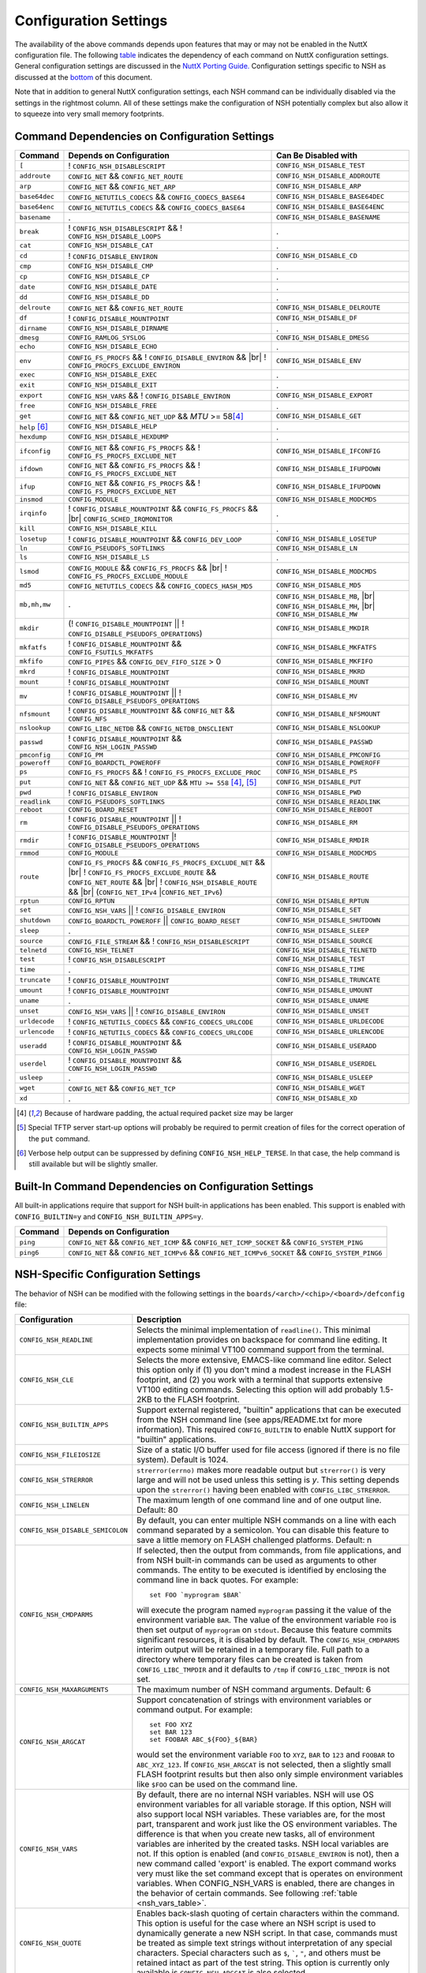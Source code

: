 .. |br| raw:: html

   <br/>

======================
Configuration Settings
======================

The availability of the above commands depends upon features that may or
may not be enabled in the NuttX configuration file. The following
`table <#cmddependencies>`__ indicates the dependency of each command on
NuttX configuration settings. General configuration settings are
discussed in the `NuttX Porting Guide. <NuttxPortingGuide.html>`__
Configuration settings specific to NSH as discussed at the
`bottom <#nshconfiguration>`__ of this document.

Note that in addition to general NuttX configuration settings, each NSH
command can be individually disabled via the settings in the rightmost
column. All of these settings make the configuration of NSH potentially
complex but also allow it to squeeze into very small memory footprints.

Command Dependencies on Configuration Settings
==============================================

====================== =========================================== ======================
Command                Depends on Configuration                    Can Be Disabled with
====================== =========================================== ======================
``[``                  ! ``CONFIG_NSH_DISABLESCRIPT``              ``CONFIG_NSH_DISABLE_TEST``
``addroute``           ``CONFIG_NET`` && ``CONFIG_NET_ROUTE``      ``CONFIG_NSH_DISABLE_ADDROUTE``
``arp``                ``CONFIG_NET`` && ``CONFIG_NET_ARP``        ``CONFIG_NSH_DISABLE_ARP``
``base64dec``          ``CONFIG_NETUTILS_CODECS`` &&               ``CONFIG_NSH_DISABLE_BASE64DEC``
                       ``CONFIG_CODECS_BASE64``                  
``base64enc``          ``CONFIG_NETUTILS_CODECS`` &&               ``CONFIG_NSH_DISABLE_BASE64ENC``
                       ``CONFIG_CODECS_BASE64``
``basename``           .                                           ``CONFIG_NSH_DISABLE_BASENAME`` 
``break``              ! ``CONFIG_NSH_DISABLESCRIPT`` &&           .
                       ! ``CONFIG_NSH_DISABLE_LOOPS``  
``cat``                ``CONFIG_NSH_DISABLE_CAT``                  .
``cd``                 ! ``CONFIG_DISABLE_ENVIRON``                ``CONFIG_NSH_DISABLE_CD``
``cmp``                ``CONFIG_NSH_DISABLE_CMP``                  .
``cp``                 ``CONFIG_NSH_DISABLE_CP``                   .
``date``               ``CONFIG_NSH_DISABLE_DATE``                 .
``dd``                 ``CONFIG_NSH_DISABLE_DD``                   .
``delroute``           ``CONFIG_NET`` && ``CONFIG_NET_ROUTE``      ``CONFIG_NSH_DISABLE_DELROUTE``
``df``                 ! ``CONFIG_DISABLE_MOUNTPOINT``             ``CONFIG_NSH_DISABLE_DF``
``dirname``            ``CONFIG_NSH_DISABLE_DIRNAME``              .
``dmesg``              ``CONFIG_RAMLOG_SYSLOG``                    ``CONFIG_NSH_DISABLE_DMESG``
``echo``               ``CONFIG_NSH_DISABLE_ECHO``                 .
``env``                ``CONFIG_FS_PROCFS`` &&                     ``CONFIG_NSH_DISABLE_ENV``
                       ! ``CONFIG_DISABLE_ENVIRON`` && |br|
                       ! ``CONFIG_PROCFS_EXCLUDE_ENVIRON``
``exec``               ``CONFIG_NSH_DISABLE_EXEC``                 .
``exit``               ``CONFIG_NSH_DISABLE_EXIT``                 .
``export``             ``CONFIG_NSH_VARS`` &&
                       ! ``CONFIG_DISABLE_ENVIRON``                ``CONFIG_NSH_DISABLE_EXPORT``
``free``               ``CONFIG_NSH_DISABLE_FREE``                 .
``get``                ``CONFIG_NET`` && ``CONFIG_NET_UDP`` &&      ``CONFIG_NSH_DISABLE_GET``
                       *MTU* >= 58\ [#1]_
``help`` [#3]_         ``CONFIG_NSH_DISABLE_HELP``                 .
``hexdump``            ``CONFIG_NSH_DISABLE_HEXDUMP``              .
``ifconfig``           ``CONFIG_NET`` && ``CONFIG_FS_PROCFS`` &&    ``CONFIG_NSH_DISABLE_IFCONFIG``
                       ! ``CONFIG_FS_PROCFS_EXCLUDE_NET``          
``ifdown``             ``CONFIG_NET`` && ``CONFIG_FS_PROCFS`` &&   ``CONFIG_NSH_DISABLE_IFUPDOWN``
                       ! ``CONFIG_FS_PROCFS_EXCLUDE_NET``          
``ifup``               ``CONFIG_NET`` && ``CONFIG_FS_PROCFS`` &&
                       ! ``CONFIG_FS_PROCFS_EXCLUDE_NET``          ``CONFIG_NSH_DISABLE_IFUPDOWN``
``insmod``             ``CONFIG_MODULE``                           ``CONFIG_NSH_DISABLE_MODCMDS``
``irqinfo``            ! ``CONFIG_DISABLE_MOUNTPOINT`` &&          .
                       ``CONFIG_FS_PROCFS`` && |br|
                       ``CONFIG_SCHED_IRQMONITOR``
``kill``               ``CONFIG_NSH_DISABLE_KILL``                 .
``losetup``            ! ``CONFIG_DISABLE_MOUNTPOINT`` &&          ``CONFIG_NSH_DISABLE_LOSETUP``
                       ``CONFIG_DEV_LOOP``                         
``ln``                 ``CONFIG_PSEUDOFS_SOFTLINKS``               ``CONFIG_NSH_DISABLE_LN``
``ls``                 ``CONFIG_NSH_DISABLE_LS``                   .
``lsmod``              ``CONFIG_MODULE`` && ``CONFIG_FS_PROCFS``   ``CONFIG_NSH_DISABLE_MODCMDS``
                       && |br|
                       ! ``CONFIG_FS_PROCFS_EXCLUDE_MODULE``    
``md5``                ``CONFIG_NETUTILS_CODECS`` &&               ``CONFIG_NSH_DISABLE_MD5``
                       ``CONFIG_CODECS_HASH_MD5`` 
``mb,mh,mw``           .                                           ``CONFIG_NSH_DISABLE_MB``, |br|
                                                                   ``CONFIG_NSH_DISABLE_MH``, |br|
                                                                   ``CONFIG_NSH_DISABLE_MW``
``mkdir``              (! ``CONFIG_DISABLE_MOUNTPOINT`` \|\|       ``CONFIG_NSH_DISABLE_MKDIR``
                       ! ``CONFIG_DISABLE_PSEUDOFS_OPERATIONS``)   
``mkfatfs``            ! ``CONFIG_DISABLE_MOUNTPOINT`` &&          ``CONFIG_NSH_DISABLE_MKFATFS``
                       ``CONFIG_FSUTILS_MKFATFS``
``mkfifo``             ``CONFIG_PIPES`` &&                         ``CONFIG_NSH_DISABLE_MKFIFO``
                       ``CONFIG_DEV_FIFO_SIZE`` > 0                
``mkrd``               ! ``CONFIG_DISABLE_MOUNTPOINT``             ``CONFIG_NSH_DISABLE_MKRD``
``mount``              ! ``CONFIG_DISABLE_MOUNTPOINT``             ``CONFIG_NSH_DISABLE_MOUNT``
``mv``                 ! ``CONFIG_DISABLE_MOUNTPOINT`` \|\|        ``CONFIG_NSH_DISABLE_MV``
                       ! ``CONFIG_DISABLE_PSEUDOFS_OPERATIONS``    
``nfsmount``           ! ``CONFIG_DISABLE_MOUNTPOINT`` &&          ``CONFIG_NSH_DISABLE_NFSMOUNT``
                       ``CONFIG_NET`` && ``CONFIG_NFS`` 
``nslookup``           ``CONFIG_LIBC_NETDB`` &&                    ``CONFIG_NSH_DISABLE_NSLOOKUP``
                       ``CONFIG_NETDB_DNSCLIENT`` 
``passwd``             ! ``CONFIG_DISABLE_MOUNTPOINT`` &&          ``CONFIG_NSH_DISABLE_PASSWD``
                       ``CONFIG_NSH_LOGIN_PASSWD``  
``pmconfig``           ``CONFIG_PM``                               ``CONFIG_NSH_DISABLE_PMCONFIG``
``poweroff``           ``CONFIG_BOARDCTL_POWEROFF``                ``CONFIG_NSH_DISABLE_POWEROFF``
``ps``                 ``CONFIG_FS_PROCFS`` &&                     ``CONFIG_NSH_DISABLE_PS``
                       ! ``CONFIG_FS_PROCFS_EXCLUDE_PROC``         
``put``                ``CONFIG_NET`` && ``CONFIG_NET_UDP`` &&     ``CONFIG_NSH_DISABLE_PUT``
                       ``MTU >= 558`` [#1]_, [#2]_
``pwd``                !  ``CONFIG_DISABLE_ENVIRON``               ``CONFIG_NSH_DISABLE_PWD``
``readlink``           ``CONFIG_PSEUDOFS_SOFTLINKS``               ``CONFIG_NSH_DISABLE_READLINK``
``reboot``             ``CONFIG_BOARD_RESET``                      ``CONFIG_NSH_DISABLE_REBOOT``
``rm``                 ! ``CONFIG_DISABLE_MOUNTPOINT`` \|\|        ``CONFIG_NSH_DISABLE_RM``
                       ! ``CONFIG_DISABLE_PSEUDOFS_OPERATIONS``
``rmdir``              ! ``CONFIG_DISABLE_MOUNTPOINT`` \|\
                       ! ``CONFIG_DISABLE_PSEUDOFS_OPERATIONS``    ``CONFIG_NSH_DISABLE_RMDIR``
``rmmod``              ``CONFIG_MODULE``                           ``CONFIG_NSH_DISABLE_MODCMDS``
``route``              ``CONFIG_FS_PROCFS`` &&                     ``CONFIG_NSH_DISABLE_ROUTE``
                       ``CONFIG_FS_PROCFS_EXCLUDE_NET`` && |br|
                       ! ``CONFIG_FS_PROCFS_EXCLUDE_ROUTE`` &&
                       ``CONFIG_NET_ROUTE`` && |br|
                       ! ``CONFIG_NSH_DISABLE_ROUTE`` && |br|
                       (``CONFIG_NET_IPv4`` \|\
                       ``CONFIG_NET_IPv6``)
``rptun``              ``CONFIG_RPTUN``                            ``CONFIG_NSH_DISABLE_RPTUN``
``set``                ``CONFIG_NSH_VARS`` \|\|                    ``CONFIG_NSH_DISABLE_SET``
                       ! ``CONFIG_DISABLE_ENVIRON`` 
``shutdown``           ``CONFIG_BOARDCTL_POWEROFF`` \|\|           ``CONFIG_NSH_DISABLE_SHUTDOWN``
                       ``CONFIG_BOARD_RESET``
``sleep``              .                                           ``CONFIG_NSH_DISABLE_SLEEP``
``source``             ``CONFIG_FILE_STREAM`` &&                   ``CONFIG_NSH_DISABLE_SOURCE``
                       ! ``CONFIG_NSH_DISABLESCRIPT`` 
``telnetd``            ``CONFIG_NSH_TELNET``                       ``CONFIG_NSH_DISABLE_TELNETD``           
``test``               !  ``CONFIG_NSH_DISABLESCRIPT``             ``CONFIG_NSH_DISABLE_TEST``
``time``               .                                           ``CONFIG_NSH_DISABLE_TIME``
``truncate``           ! ``CONFIG_DISABLE_MOUNTPOINT``             ``CONFIG_NSH_DISABLE_TRUNCATE``
``umount``             !  ``CONFIG_DISABLE_MOUNTPOINT``            ``CONFIG_NSH_DISABLE_UMOUNT``
``uname``              .                                           ``CONFIG_NSH_DISABLE_UNAME``
``unset``              ``CONFIG_NSH_VARS`` \|\|                    ``CONFIG_NSH_DISABLE_UNSET``
                       !  ``CONFIG_DISABLE_ENVIRON``              
``urldecode``          ! ``CONFIG_NETUTILS_CODECS`` &&             ``CONFIG_NSH_DISABLE_URLDECODE``
                       ``CONFIG_CODECS_URLCODE`` 
``urlencode``          ! ``CONFIG_NETUTILS_CODECS`` &&             ``CONFIG_NSH_DISABLE_URLENCODE``
                       ``CONFIG_CODECS_URLCODE``
``useradd``            ! ``CONFIG_DISABLE_MOUNTPOINT`` &&          ``CONFIG_NSH_DISABLE_USERADD``
                       ``CONFIG_NSH_LOGIN_PASSWD``
``userdel``            ! ``CONFIG_DISABLE_MOUNTPOINT`` &&          ``CONFIG_NSH_DISABLE_USERDEL``
                       ``CONFIG_NSH_LOGIN_PASSWD``
``usleep``             .                                           ``CONFIG_NSH_DISABLE_USLEEP``
``wget``               ``CONFIG_NET`` && ``CONFIG_NET_TCP``        ``CONFIG_NSH_DISABLE_WGET``
``xd``                 .                                           ``CONFIG_NSH_DISABLE_XD``
====================== =========================================== ======================

.. [#1] Because of hardware padding, the actual required packet size may be larger
.. [#2] Special TFTP server start-up options will probably be required to permit creation of files for the correct operation of the ``put`` command.
.. [#3] Verbose help output can be suppressed by defining ``CONFIG_NSH_HELP_TERSE``. In that case, the help command is still available but will be slightly smaller.

Built-In Command Dependencies on Configuration Settings
=======================================================

All built-in applications require that support for NSH built-in
applications has been enabled. This support is enabled with
``CONFIG_BUILTIN=y`` and ``CONFIG_NSH_BUILTIN_APPS=y``.

=============  ==================================================================================================
Command        Depends on Configuration
=============  ==================================================================================================
``ping``       ``CONFIG_NET`` && ``CONFIG_NET_ICMP`` && ``CONFIG_NET_ICMP_SOCKET`` && ``CONFIG_SYSTEM_PING``
``ping6``      ``CONFIG_NET`` && ``CONFIG_NET_ICMPv6`` && ``CONFIG_NET_ICMPv6_SOCKET`` && ``CONFIG_SYSTEM_PING6``
=============  ==================================================================================================

NSH-Specific Configuration Settings
===================================

The behavior of NSH can be modified with the following settings in the
``boards/<arch>/<chip>/<board>/defconfig`` file:

===================================  ==================================
Configuration                        Description                       
===================================  ==================================
 ``CONFIG_NSH_READLINE``             Selects the minimal implementation of ``readline()``. 
                                     This minimal implementation provides on backspace for command 
                                     line editing. It expects some minimal VT100 command support from the terminal.        
                                             
 ``CONFIG_NSH_CLE``                  Selects the more extensive, EMACS-like command line editor.   
                                     Select this option only if (1) you don't mind a modest increase 
                                     in the FLASH footprint, and (2) you work with a terminal that     
                                     supports extensive VT100 editing commands. Selecting this option   
                                     will add probably 1.5-2KB to the FLASH footprint.                  
                                     
 ``CONFIG_NSH_BUILTIN_APPS``         Support external registered, "builtin" applications that can   
                                     be executed from the NSH command line (see apps/README.txt for     
                                     more information). This required ``CONFIG_BUILTIN`` to enable      
                                     NuttX support for "builtin" applications.                     
                                     
 ``CONFIG_NSH_FILEIOSIZE``           Size of a static I/O buffer used for file access (ignored if there 
                                     is no file system). Default is 1024.                             
                                     
 ``CONFIG_NSH_STRERROR``             ``strerror(errno)`` makes more readable output but               
                                     ``strerror()`` is very large and will not be used unless this      
                                     setting is *y*. This setting depends upon the ``strerror()``   
                                     having been enabled with ``CONFIG_LIBC_STRERROR``.         
                                     
 ``CONFIG_NSH_LINELEN``              The maximum length of one command line and of one output line.      
                                     Default: 80                       
                                     
 ``CONFIG_NSH_DISABLE_SEMICOLON``    By default, you can enter multiple NSH commands on a line   
                                     with each command separated by a semicolon. You can disable this   
                                     feature to save a little memory on FLASH challenged platforms.    
                                     Default: n
                                                             
 ``CONFIG_NSH_CMDPARMS``             If selected, then the output from commands, from file applications, 
                                     and from NSH built-in commands can be used as arguments to other 
                                     commands. The entity to be executed is identified by         
                                     enclosing the command line in back quotes. For example::
                                     
                                       set FOO `myprogram $BAR`         
                                                                       
                                     will execute the program named ``myprogram`` passing it the      
                                     value of the environment variable ``BAR``. The value of the         
                                     environment variable ``FOO`` is then set output of ``myprogram``  
                                     on ``stdout``. Because this feature commits significant       
                                     resources, it is disabled by default. The ``CONFIG_NSH_CMDPARMS`` interim   
                                     output will be retained in a temporary file. Full path to a    
                                     directory where temporary files can be created is taken from      
                                     ``CONFIG_LIBC_TMPDIR`` and it defaults to ``/tmp`` if           
                                     ``CONFIG_LIBC_TMPDIR`` is not set.                                                                   
                                     
 ``CONFIG_NSH_MAXARGUMENTS``         The maximum number of NSH command arguments. Default: 6             
 
 ``CONFIG_NSH_ARGCAT``               Support concatenation of strings with environment variables or     
                                     command output. For example::
                                       
                                       set FOO XYZ
                                       set BAR 123
                                       set FOOBAR ABC_${FOO}_${BAR}
                                                   
                                     would set the environment variable ``FOO`` to ``XYZ``,      
                                     ``BAR`` to ``123`` and ``FOOBAR`` to ``ABC_XYZ_123``. If            
                                     ``CONFIG_NSH_ARGCAT`` is not selected, then a slightly small   
                                     FLASH footprint results but then also only simple environment      
                                     variables like ``$FOO`` can be used on the command line.         
                                     
 ``CONFIG_NSH_VARS``                 By default, there are no internal NSH variables. NSH will use OS    
                                     environment variables for all variable storage. If this option, 
                                     NSH will also support local NSH variables. These variables are,   
                                     for the most part, transparent and work just like the OS         
                                     environment variables. The difference is that when you       
                                     create new tasks, all of environment variables are         
                                     inherited by the created tasks. NSH local variables are not.      
                                     If this option is enabled (and ``CONFIG_DISABLE_ENVIRON`` is not),   
                                     then a new command called 'export' is enabled. The export   
                                     command works very must like the set command except that is        
                                     operates on environment variables. When CONFIG_NSH_VARS   
                                     is enabled, there are changes in the behavior of certain commands.
                                     See following :ref:`table <nsh_vars_table>`.
                                                                                  
 ``CONFIG_NSH_QUOTE``                Enables back-slash quoting of certain characters within the     
                                     command. This option is useful for the case where an NSH script  
                                     is used to dynamically generate a new NSH script. In that case,     
                                     commands must be treated as simple text strings without       
                                     interpretation of any special characters. Special characters    
                                     such as ``$``, :literal:`\``, ``"``, and others must be         
                                     retained intact as part of the test string. This option is       
                                     currently only available is ``CONFIG_NSH_ARGCAT`` is also     
                                     selected.                   
                                           
 ``CONFIG_NSH_NESTDEPTH``            The maximum number of nested ``if-then[-else]-fi`` <#conditional>`__                           
                                     sequences that are permissible. Default: 3                        
                                     
 ``CONFIG_NSH_DISABLESCRIPT``        This can be set to *y* to suppress support for scripting.   
                                     This setting disables the ```sh`` <#cmdsh>`__,              
                                     ```test`` <#cmdtest>`__, and ```[`` <#cmtest>`__ commands and  
                                     the ```if-then[-else]-fi`` <#conditional>`__                           
                                     construct. This would only be set on systems where a minimal        
                                     footprint is a necessity and scripting is not.                 
                                     
 ``CONFIG_NSH_DISABLE_ITEF``         If scripting is enabled, then then this option can be selected  
                                     to suppress support for ``if-then-else-fi`` sequences in  
                                     scripts. This would only be set on systems where some minimal     
                                     scripting is required but ``if-then-else-fi`` is not.
                                            
 ``CONFIG_NSH_DISABLE_LOOPS``        If scripting is enabled, then then this option can be selected  
                                     suppress support ``for while-do-done`` and         
                                     ``until-do-done`` sequences in scripts. This would only be set   
                                     on systems where some minimal scripting is required but looping 
                                     is not.      
                                                          
 ``CONFIG_NSH_DISABLEBG``            This can be set to *y* to suppress support for background   
                                     commands. This setting disables the ```nice`` <#cmdoverview>`__   
                                     command prefix and the ```&`` <#cmdoverview>`__ command  
                                     suffix. This would only be set on systems where a minimal footprint 
                                     is a necessity and background command execution is not. 
                                             
 ``CONFIG_NSH_MMCSDMINOR``           If the architecture supports an MMC/SD slot and if the NSH        
                                     architecture specific logic is present, this option will provide 
                                     the MMC/SD minor number, i.e., the MMC/SD block driver will be   
                                     registered as ``/dev/mmcsd``\ *N* where *N* is the minor number.    
                                     Default is zero.              
                                         
 ``CONFIG_NSH_ROMFSETC``             Mount a ROMFS file system at ``/etc`` and provide a startup    
                                     script at ``/etc/init.d/rcS``.    
                                     The default startup script will mount a FAT FS RAMDISK at         
                                     ``/tmp`` but the logic is `easily extensible <#startupscript>`__.   
                                     
 ``CONFIG_NSH_CONSOLE``              If ``CONFIG_NSH_CONSOLE`` is set to *y*, then a serial console     
                                     front-end is selected.            
                                                                       
                                     Normally, the serial console device is a UART and RS-232       
                                     interface. However, if ``CONFIG_USBDEV`` is defined,     
                                     then a USB serial device may, instead, be used if the one of    
                                     the following are defined:        
                                                                       
                                     -  ``CONFIG_PL2303`` and ``CONFIG_PL2303_CONSOLE``.     
                                        Sets up the Prolifics PL2303 emulation as a console device  
                                        at ``/dev/console``.           
                                     -  ``CONFIG_CDCACM`` and ``CONFIG_CDCACM_CONSOLE``.     
                                        Sets up the CDC/ACM serial device as a console device at  
                                        ``/dev/console``.              
                                     -  ``CONFIG_NSH_USBCONSOLE``. If defined, then an arbitrary USB 
                                        device may be used to as the NSH console. In this case,     
                                        ``CONFIG_NSH_USBCONDEV`` must be defined to indicate which   
                                        USB device to use as the console. The advantage of      
                                        using a device other that ``/dev/console`` is that       
                                        normal debug output can then use ``/dev/console`` while NSH 
                                        uses ``CONFIG_NSH_USBCONDEV``. 
                                                                       
                                        ``CONFIG_NSH_USBCONDEV``. If ``CONFIG_NSH_USBCONSOLE`` is   
                                        set to 'y', then ``CONFIG_NSH_USBCONDEV`` must also be set to select the USB  
                                        device used to support the NSH console. This should be set to 
                                        the quoted name of a readable/write-able USB driver 
                                        such as: ``CONFIG_NSH_USBCONDEV="/dev/ttyACM0"``.                        
                                                                       
                                     If there are more than one USB slots, then a USB device minor    
                                     number may also need to be provided:                         
                                                                       
                                     -  ``CONFIG_NSH_UBSDEV_MINOR``: The minor device number of the USB device. Default: 0         
                                                                       
                                     If USB tracing is enabled (``CONFIG_USBDEV_TRACE``), then   
                                     NSH will initialize USB tracing as requested by the following.    
                                     Default: Only USB errors are traced.                           
                                                                       
                                     - ``CONFIG_NSH_USBDEV_TRACEINIT``: Show initialization events      
                                     -  ``CONFIG_NSH_USBDEV_TRACECLASS``: Show class driver events       
                                     -  ``CONFIG_NSH_USBDEV_TRACETRANSFERS``: Show data transfer events      
                                     -  ``CONFIG_NSH_USBDEV_TRACECONTROLLER``: Show controller events         
                                     -  ``CONFIG_NSH_USBDEV_TRACEINTERRUPTS``: Show interrupt-related events. 
                                     
 ``CONFIG_NSH_ALTCONDEV`` and        If ``CONFIG_NSH_CONSOLE`` is set ``CONFIG_NSH_CONDEV``
                                     to *y*, then ``CONFIG_NSH_ALTCONDEV`` may also 
                                     be selected to enable use of an alternate character device to     
                                     support the NSH console. If ``CONFIG_NSH_ALTCONDEV`` is       
                                     selected, then ``CONFIG_NSH_CONDEV`` holds the   
                                     quoted name of a readable/write-able character     
                                     driver such as: ``CONFIG_NSH_CONDEV="/dev/ttyS1"``.                                
                                     This is useful, for example, to separate the NSH command line     
                                     from the system console when the system console is used to provide 
                                     debug output. Default: ``stdin`` and ``stdout`` (probably          
                                     "``/dev/console``")               
                                                                       
                                     -  **NOTE 1:** When any other device other than              
                                        ``/dev/console`` is used for a user interface, (1) linefeeds  
                                        (``\n``) will not be expanded to carriage return / linefeeds 
                                        (``\r\n``). You will need to configure your terminal        
                                        program to account for this.   
                                        And (2) input is not automatically echoed so you    
                                        will have to turn local echo on.                            
                                     -  **NOTE 2:** This option forces the console of all sessions to 
                                        use NSH_CONDEV. Hence, this option only makes sense for a  
                                        system that supports only a single session. This option    
                                        is, in particular, incompatible with Telnet       
                                        sessions because each Telnet session must use a different   
                                        console device.             
                                           
 ``CONFIG_NSH_TELNET``               If ``CONFIG_NSH_TELNET`` is set to *y*, then a TELNET server      
                                     front-end is selected. When this option is provided, you may log   
                                     into NuttX remotely using telnet in order to access NSH.           
                                     
 ``CONFIG_NSH_ARCHINIT``             Set ``CONFIG_NSH_ARCHINIT`` if your board provides architecture  
                                     specific initialization via the board-specific function           
                                     ``board_app_initialize()``. This function will be called early in  
                                     NSH initialization to allow board logic to do such things as        
                                     configure MMC/SD slots.    
===================================  ==================================
                                            
.. _nsh_vars_table:

==================  ===================================   =============================================
CMD                 w/o ``CONFIG_NSH_VARS``               w/``CONFIG_NSH_VARS``                     
==================  ===================================   =============================================
``set <a> <b>``     Set environment variable <a> to <b>   Set NSH variable <a> to <b> (Unless the NSH variable has been *promoted* via  
                                                          ``export``, in which case the env ironment variable of the same name is set to <b>).
``set``             Causes an error.                      Lists all NSH variables.                     
``unset <a>``       Unsets environment variable <a>       Unsets both environment variable *and* NSH variable with and name <a>         
``export <a> <b>``  Causes an error,                      Unsets NSH variable <a>. Sets environment variable <a> to <b>.                
``export <a>``      Causes an error.                      Sets environment variable <a> to the value of NSH variable <a> (or "" if the  
                                                          NSH variable has not been set). Unsets NSH local variable <a>.     
``env``             Lists all environment variables       Lists all environment variables (*only*)  
==================  ===================================   =============================================


If Telnet is selected for the NSH console, then we must configure the
resources used by the Telnet daemon and by the Telnet clients.

======================================  ================================
Configuration                           Description
======================================  ================================
``CONFIG_NSH_TELNETD_PORT``             The telnet daemon will listen on this TCP port number for connections. Default: 23
``CONFIG_NSH_TELNETD_DAEMONPRIO``       Priority of the Telnet daemon. Default: ``SCHED_PRIORITY_DEFAULT``
``CONFIG_NSH_TELNETD_DAEMONSTACKSIZE``  Stack size allocated for the Telnet daemon. Default: 2048
``CONFIG_NSH_TELNETD_CLIENTPRIO``       Priority of the Telnet client. Default: ``SCHED_PRIORITY_DEFAULT``
``CONFIG_NSH_TELNETD_CLIENTSTACKSIZE``  Stack size allocated for the Telnet client. Default: 2048
======================================  ================================

One or both of ``CONFIG_NSH_CONSOLE`` and ``CONFIG_NSH_TELNET`` must be
defined. If ``CONFIG_NSH_TELNET`` is selected, then there some other
configuration settings that apply:

======================================  ================================
Configuration                           Description
======================================  ================================
``CONFIG_NET=y``                        Of course, networking must be enabled.
``CONFIG_NSOCKET_DESCRIPTORS``          And, of course, you must allocate some socket descriptors.
``CONFIG_NET_TCP=y``                    TCP/IP support is required for telnet (as well as various other
                                        TCP-related configuration settings).
``CONFIG_NSH_IOBUFFER_SIZE``            Determines the size of the I/O buffer to use for sending/ receiving
                                        TELNET commands/responses
``CONFIG_NSH_DHCPC``                    Obtain the IP address via DHCP.
``CONFIG_NSH_IPADDR``                   If ``CONFIG_NSH_DHCPC`` is NOT set, then the static IP address must be
                                        provided.
``CONFIG_NSH_DRIPADDR``                 Default router IP address
``CONFIG_NSH_NETMASK``                  Network mask
``CONFIG_NSH_NOMAC``                    Set if your Ethernet hardware has no built-in MAC address. If set, a
                                        bogus MAC will be assigned.
``CONFIG_NSH_MAX_ROUNDTRIP``            This is the maximum round trip for a response to a ICMP ECHO request. It
                                        is in units of deciseconds. The default is 20 (2 seconds).
======================================  ================================

If you use DHCPC, then some special configuration network options are
required. These include:

============================================== ============================================================
Configuration                                  Description
============================================== ============================================================
``CONFIG_NET=y``                               Of course, networking must be enabled.
``CONFIG_NSOCKET_DESCRIPTORS``                 And, of course, you must allocate some socket descriptors.
``CONFIG_NET_UDP=y``                           UDP support is required for DHCP (as well as various other
                                               UDP-related configuration settings).
``CONFIG_NET_BROADCAST=y``                     UDP broadcast support is needed.
``CONFIG_NET_ETH_PKTSIZE=650`` (or larger)     Per RFC2131 (p. 9), the DHCP client must be prepared to receive
                                               DHCP messages of up to 576 bytes (excluding Ethernet, IP, or
                                               UDP headers and FCS). NOTE: Note that the actual MTU setting
                                               will depend upon the specific link protocol. Here Ethernet
                                               is indicated.
============================================== ============================================================

If ``CONFIG_NSH_ROMFSETC`` is selected, then the following additional
configuration setting apply:

============================== ==============================================================
Configuration                  Description
============================== ==============================================================
``CONFIG_NSH_ARCHROMFS``       May be defined to specify an alternative ROMFS image
                               that can be found at ``boards/<arch>/<chip>/<board>/include/nsh_romfsimg.h``.
``CONFIG_NSH_ROMFSMOUNTPT``    The default mountpoint for the ROMFS volume is ``"/etc"``,
                               but that can be changed with this setting. This must be a
                               absolute path beginning with '``/``' and enclosed in quotes.
``CONFIG_NSH_INITSCRIPT``      This is the relative path to the startup script within the
                               mountpoint. The default is ``"init.d/rcS"``. This is a relative
                               path and must not start with '``/``' but must be enclosed in quotes.
``CONFIG_NSH_ROMFSDEVNO``      This is the minor number of the ROMFS block device.
                               The default is '``0``' corresponding to ``/dev/ram0``.
``CONFIG_NSH_ROMFSSECTSIZE``   This is the sector size to use with the ROMFS volume. Since the
                               default volume is very small, this defaults to 64 but should
                               be increased if the ROMFS volume were to be become large.
                               Any value selected must be a power of 2.
============================== ==============================================================

When the default ``rcS`` file used when ``CONFIG_NSH_ROMFSETC`` is
selected, it will mount a FAT FS under ``/tmp``. The following
selections describe that FAT FS.

============================== =======================================================
Configuration                  Description
============================== =======================================================
``CONFIG_NSH_FATDEVNO``        This is the minor number of the FAT FS block device.
                               The default is '``1``' corresponding to ``/dev/ram1``.
``CONFIG_NSH_FATSECTSIZE``     This is the sector size use with the FAT FS. Default is 512.
============================== =======================================================

